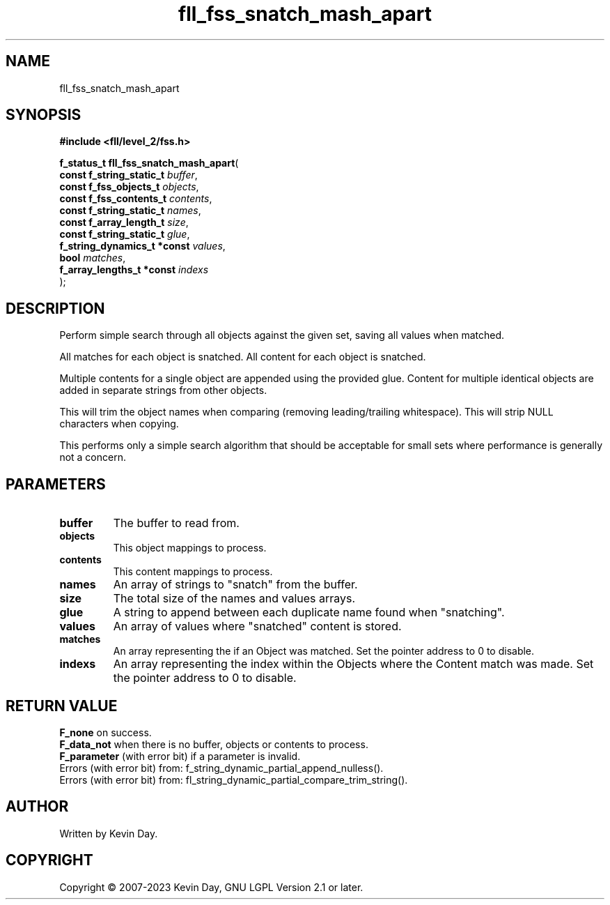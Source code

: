 .TH fll_fss_snatch_mash_apart "3" "July 2023" "FLL - Featureless Linux Library 0.6.7" "Library Functions"
.SH "NAME"
fll_fss_snatch_mash_apart
.SH SYNOPSIS
.nf
.B #include <fll/level_2/fss.h>
.sp
\fBf_status_t fll_fss_snatch_mash_apart\fP(
    \fBconst f_string_static_t    \fP\fIbuffer\fP,
    \fBconst f_fss_objects_t      \fP\fIobjects\fP,
    \fBconst f_fss_contents_t     \fP\fIcontents\fP,
    \fBconst f_string_static_t    \fP\fInames\fP,
    \fBconst f_array_length_t     \fP\fIsize\fP,
    \fBconst f_string_static_t    \fP\fIglue\fP,
    \fBf_string_dynamics_t *const \fP\fIvalues\fP,
    \fBbool                       \fP\fImatches\fP,
    \fBf_array_lengths_t *const   \fP\fIindexs\fP
);
.fi
.SH DESCRIPTION
.PP
Perform simple search through all objects against the given set, saving all values when matched.
.PP
All matches for each object is snatched. All content for each object is snatched.
.PP
Multiple contents for a single object are appended using the provided glue. Content for multiple identical objects are added in separate strings from other objects.
.PP
This will trim the object names when comparing (removing leading/trailing whitespace). This will strip NULL characters when copying.
.PP
This performs only a simple search algorithm that should be acceptable for small sets where performance is generally not a concern.
.SH PARAMETERS
.TP
.B buffer
The buffer to read from.

.TP
.B objects
This object mappings to process.

.TP
.B contents
This content mappings to process.

.TP
.B names
An array of strings to "snatch" from the buffer.

.TP
.B size
The total size of the names and values arrays.

.TP
.B glue
A string to append between each duplicate name found when "snatching".

.TP
.B values
An array of values where "snatched" content is stored.

.TP
.B matches
An array representing the if an Object was matched. Set the pointer address to 0 to disable.

.TP
.B indexs
An array representing the index within the Objects where the Content match was made. Set the pointer address to 0 to disable.

.SH RETURN VALUE
.PP
\fBF_none\fP on success.
.br
\fBF_data_not\fP when there is no buffer, objects or contents to process.
.br
\fBF_parameter\fP (with error bit) if a parameter is invalid.
.br
Errors (with error bit) from: f_string_dynamic_partial_append_nulless().
.br
Errors (with error bit) from: fl_string_dynamic_partial_compare_trim_string().
.SH AUTHOR
Written by Kevin Day.
.SH COPYRIGHT
.PP
Copyright \(co 2007-2023 Kevin Day, GNU LGPL Version 2.1 or later.
